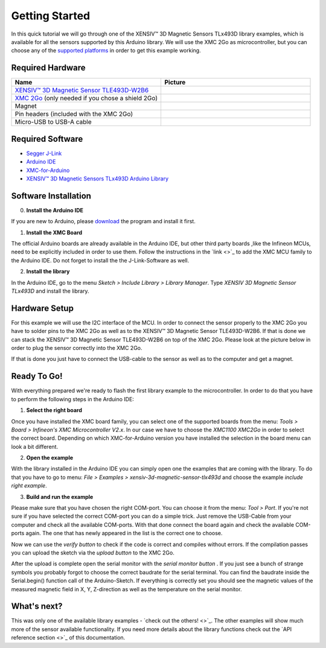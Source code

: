 Getting Started
===============

In this quick tutorial we will go through one of the |TM| library examples, which is available for all the sensors supported by this Arduino library.
We will use the XMC 2Go as microcontroller, but you can choose any of the `supported platforms <link>`_ in order to get this example working.

Required Hardware
-----------------

.. list-table:: 
  :widths: 50 50
  :header-rows: 1

  * - Name
    - Picture
  * - `XENSIV™ 3D Magnetic Sensor TLE493D-W2B6 <https://www.infineon.com/cms/en/product/evaluation-boards/s2go_3d_tle493dw2b6-a0/>`_
    - .. image:: img/TLE493D_W2B6_2GO.jpg
          :height: 60
  * - `XMC 2Go <https://www.infineon.com/cms/de/product/evaluation-boards/kit_xmc_2go_xmc1100_v1/>`_ (only needed if you chose a shield 2Go)
    - .. image:: img/xmc2go.jpg
          :height: 60
  * - Magnet
    - .. image:: img/magnet.jpg
          :height: 60
          :target: https://www.digikey.de/de/products/detail/radial-magnets-inc/8170/5400486 
  * - Pin headers (included with the XMC 2Go)
    - .. image:: img/pin_headers.jpg
          :target: https://www.digikey.de/de/products/detail/te-connectivity-amp-connectors/5-146280-4/5008688
          :height: 60
  * - Micro-USB to USB-A cable
    - .. image:: img/usb_cable.jpg
          :height: 60
          :target: https://www.digikey.de/de/products/detail/molex/0687840002/1952431  

Required Software
-----------------

- `Segger J-Link <https://www.segger.com/downloads/jlink>`_
- `Arduino IDE <https://www.arduino.cc/en/main/software>`_
- `XMC-for-Arduino <https://github.com/Infineon/XMC-for-Arduino>`_
- `XENSIV™ 3D Magnetic Sensors TLx493D Arduino Library <test>`_

Software Installation
---------------------

0. **Install the Arduino IDE**

If you are new to Arduino, please `download <https://www.arduino.cc/en/Main/Software>`_
the program and install it first.

1. **Install the XMC Board**

The official Arduino boards are already available in the Arduino IDE, but other third party boards
,like the Infineon MCUs, need to be explicitly included in order to use them. Follow the instructions in the `link <>`_ to add the
XMC MCU family to the Arduino IDE. Do not forget to install the the J-Link-Software as well.


2. **Install the library**

In the Arduino IDE, go to the menu *Sketch > Include Library > Library Manager*. Type *XENSIV 3D Magnetic Sensor TLx493D*
and install the library.

.. image:: img/
  :width: 500

Hardware Setup
--------------

For this example we will use the I2C interface of the MCU. In order to connect the sensor properly to the XMC 2Go you have to solder
pins to the XMC 2Go as well as to the XENSIV™ 3D Magnetic Sensor TLE493D-W2B6. If that is done we can stack the XENSIV™ 3D Magnetic Sensor TLE493D-W2B6
on top of the XMC 2Go. Please look at the picture below in order to plug the sensor correctly into the XMC 2Go.

.. image:: img/xmc2go_sensor.png
  :width: 500

If that is done you just have to connect the USB-cable to the sensor as well as to the computer and get a magnet.

Ready To Go!
------------

With everything prepared we're ready to flash the first library example to the microcontroller.
In order to do that you have to perform the following steps in the Arduino IDE:

1. **Select the right board**

Once you have installed the XMC board family, you can select one of the supported boards from the menu: *Tools > Board > Infineon's XMC Microcontroller V2.x*.
In our case we have to choose the *XMC1100 XMC2Go* in order to select the correct board. Depending on which XMC-for-Arduino version you have installed the selection
in the board menu can look a bit different.

2. **Open the example**

With the library installed in the Arduino IDE you can simply open one the examples that are coming with the library. To do that you have to go to menu: *File >
Examples > xensiv-3d-magnetic-sensor-tlx493d* and choose the example *include right example*. 

3. **Build and run the example**

Please make sure that you have chosen the right COM-port. You can choose it from the menu: *Tool > Port*. If you're not sure if you have selected the correct COM-port
you can do a simple trick. Just remove the USB-Cable from your computer and check all the available COM-ports. With that done connect the board again and check the available COM-ports again.
The one that has newly appeared in the list is the correct one to choose.

Now we can use the *verify button* |ver-but| to check if the code is correct and compiles without errors. If the compilation passes you can upload the sketch via the *upload button* |upl-but|
to the XMC 2Go.

After the upload is complete open the serial monitor with the *serial monitor button* |ser-but|. If you just see a bunch of strange symbols you probably forgot to choose the correct baudrate for the
serial terminal. You can find the baudrate inside the Serial.begin() function call of the Arduino-Sketch. If everything is correctly set you should see the magnetic values of the measured magnetic field
in X, Y, Z-direction as well as the temperature on the serial monitor.

.. TODO: Bild einfügen vom Serial Monitor aus der Arduino IDE

.. |ver-but| image:: img/ard-verify-button.png
  :width: 17

.. |upl-but| image:: img/ard-upload-button.png
  :width: 17

.. |ser-but| image:: img/ard-serial-button.png
  :width: 17

What's next?
------------

This was only one of the available library examples - `check out the others! <>`_. The other examples will show much more of the sensor available functionality. If you need more details about the library functions
check out the `API reference section <>`_ of this documentation.

.. |TM| replace:: XENSIV™ 3D Magnetic Sensors TLx493D
.. _TM: https:://infineon.com/